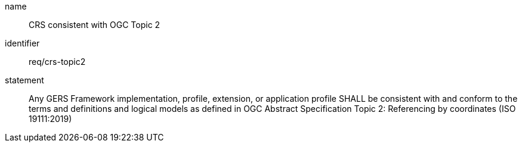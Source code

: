 [req-material-class-optional]

[requirement]

====
[%metadata]
name:: CRS consistent with OGC Topic 2
identifier:: req/crs-topic2
statement:: Any GERS Framework implementation, profile, extension, or application profile SHALL be consistent with and conform to the terms and definitions and logical models as defined in OGC Abstract Specification Topic 2: Referencing by coordinates (ISO 19111:2019) 
====

